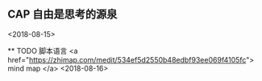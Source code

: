 ** CAP 自由是思考的源泉
<2018-08-15>

﻿** TODO 脚本语言
<a href="https://zhimap.com/medit/534ef5d2550b48edbf93ee069f4105fc"> mind map </a>
<2018-08-16>
